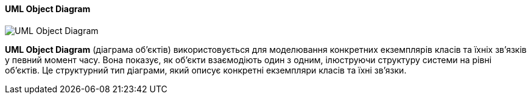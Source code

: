 ifndef::imagesdir[:imagesdir: ../../../../imgs/]

[#uml-object-diagram]
==== UML Object Diagram

image::architecture/uml-object-diagram.jpg[UML Object Diagram, align="center"]

[[uml-object-diagram-definition]]*UML Object Diagram* (діаграма об'єктів) використовується для моделювання конкретних екземплярів класів та їхніх зв'язків у певний момент часу. Вона показує, як об'єкти взаємодіють один з одним, ілюструючи структуру системи на рівні об'єктів. Це структурний тип діаграми, який описує конкретні екземпляри класів та їхні зв'язки.
